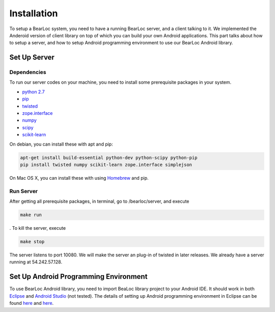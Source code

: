 Installation
============

To setup a BearLoc system, you need to have a running BearLoc server, and a client talking to it. We implemented the Anderoid version of client library on top of which you can build your own Android applications. This part talks about how to setup a server, and how to setup Android programming environment to use our BearLoc Android library.


Set Up Server
-------------

Dependencies
^^^^^^^^^^^^

To run our server codes on your machine, you need to install some prerequisite packages in your system.

* `python 2.7 <http://www.python.org>`__
* `pip <http://www.pip-installer.org/>`__
* `twisted <http://www.twistedmatrix.com>`__
* `zope.interface <http://pypi.python.org/pypi/zope.interface>`__
* `numpy <http://www.numpy.org/>`__
* `scipy <http://www.scipy.org/>`__
* `scikit-learn <http://scikit-learn.org/>`__

On debian, you can install these with apt and pip:

.. code-block:: bash

   apt-get install build-essential python-dev python-scipy python-pip
   pip install twisted numpy scikit-learn zope.interface simplejson


On Mac OS X, you can install these with using `Homebrew <http://brew.sh/>`__ and pip. 


Run Server
^^^^^^^^^^

After getting all prerequisite packages, in terminal, go to /bearloc/server, and execute

.. code-block:: bash

   make run

. To kill the server, execute

.. code-block:: bash

   make stop


The server listens to port 10080. We will make the server an plug-in of twisted in later releases. We already have a server running at 54.242.57.128.


Set Up Android Programming Environment
--------------------------------------

To use BearLoc Android library, you need to import BeaLoc library project to your Android IDE. It should work in both `Eclipse <http://www.eclipse.org/>`__ and `Android Studio <http://developer.android.com/sdk/installing/studio.html>`__ (not tested). The details of setting up Android programming environment in Eclipse can be found `here <http://developer.android.com/sdk/installing/installing-adt.html>`__ and `here <http://developer.android.com/tools/projects/index.html>`__.
